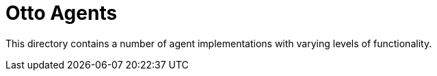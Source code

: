 = Otto Agents

This directory contains a number of agent implementations with varying levels
of functionality.
